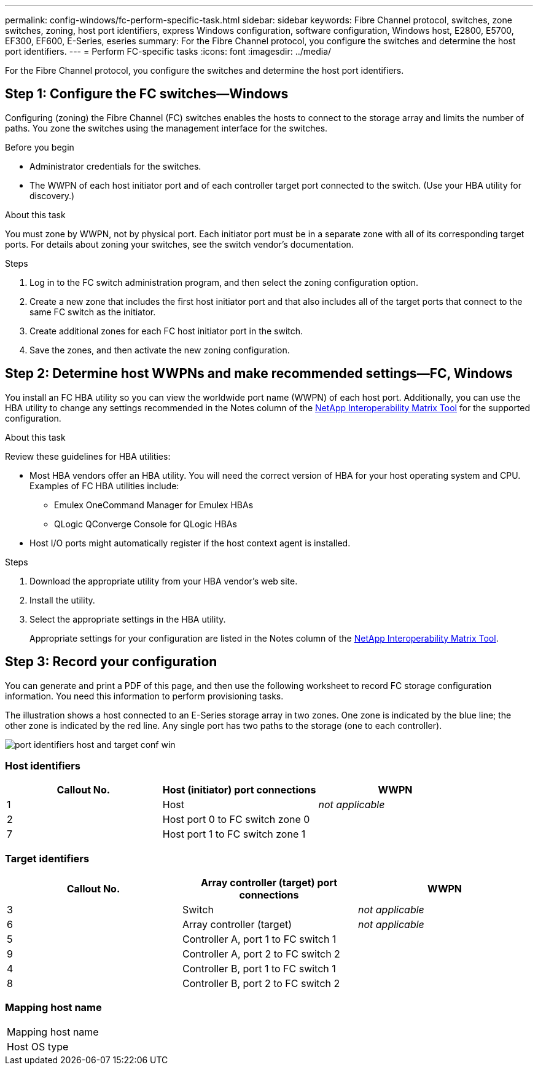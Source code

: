 ---
permalink: config-windows/fc-perform-specific-task.html
sidebar: sidebar
keywords: Fibre Channel protocol, switches, zone switches, zoning, host port identifiers, express Windows configuration, software configuration, Windows host, E2800, E5700, EF300, EF600, E-Series, eseries
summary: For the Fibre Channel protocol, you configure the switches and determine the host port identifiers.
---
= Perform FC-specific tasks
:icons: font
:imagesdir: ../media/

[.lead]
For the Fibre Channel protocol, you configure the switches and determine the host port identifiers.

== Step 1: Configure the FC switches--Windows

Configuring (zoning) the Fibre Channel (FC) switches enables the hosts to connect to the storage array and limits the number of paths. You zone the switches using the management interface for the switches.

.Before you begin

* Administrator credentials for the switches.
* The WWPN of each host initiator port and of each controller target port connected to the switch. (Use your HBA utility for discovery.)

.About this task

You must zone by WWPN, not by physical port. Each initiator port must be in a separate zone with all of its corresponding target ports. For details about zoning your switches, see the switch vendor's documentation.

.Steps

. Log in to the FC switch administration program, and then select the zoning configuration option.
. Create a new zone that includes the first host initiator port and that also includes all of the target ports that connect to the same FC switch as the initiator.
. Create additional zones for each FC host initiator port in the switch.
. Save the zones, and then activate the new zoning configuration.

== Step 2: Determine host WWPNs and make recommended settings--FC, Windows

You install an FC HBA utility so you can view the worldwide port name (WWPN) of each host port. Additionally, you can use the HBA utility to change any settings recommended in the Notes column of the http://mysupport.netapp.com/matrix[NetApp Interoperability Matrix Tool^] for the supported configuration.

.About this task

Review these guidelines for HBA utilities:

* Most HBA vendors offer an HBA utility. You will need the correct version of HBA for your host operating system and CPU. Examples of FC HBA utilities include:
 ** Emulex OneCommand Manager for Emulex HBAs
 ** QLogic QConverge Console for QLogic HBAs
* Host I/O ports might automatically register if the host context agent is installed.

.Steps

. Download the appropriate utility from your HBA vendor's web site.
. Install the utility.
. Select the appropriate settings in the HBA utility.
+
Appropriate settings for your configuration are listed in the Notes column of the http://mysupport.netapp.com/matrix[NetApp Interoperability Matrix Tool^].

== Step 3: Record your configuration

You can generate and print a PDF of this page, and then use the following worksheet to record FC storage configuration information. You need this information to perform provisioning tasks.

The illustration shows a host connected to an E-Series storage array in two zones. One zone is indicated by the blue line; the other zone is indicated by the red line. Any single port has two paths to the storage (one to each controller).

image::../media/port_identifiers_host_and_target_conf-win.gif[]

=== Host identifiers

[options="header"]
|===
| Callout No.| Host (initiator) port connections| WWPN
a|
1
a|
Host
a|
_not applicable_
a|
2
a|
Host port 0 to FC switch zone 0
a|

a|
7
a|
Host port 1 to FC switch zone 1
a|

|===

=== Target identifiers

[options="header"]
|===
| Callout No.| Array controller (target) port connections| WWPN
a|
3
a|
Switch
a|
_not applicable_
a|
6
a|
Array controller (target)
a|
_not applicable_
a|
5
a|
Controller A, port 1 to FC switch 1
a|

a|
9
a|
Controller A, port 2 to FC switch 2
a|

a|
4
a|
Controller B, port 1 to FC switch 1
a|

a|
8
a|
Controller B, port 2 to FC switch 2
a|

|===

=== Mapping host name

|===
a|
Mapping host name a|

a|
Host OS type
a|

a|
|===
